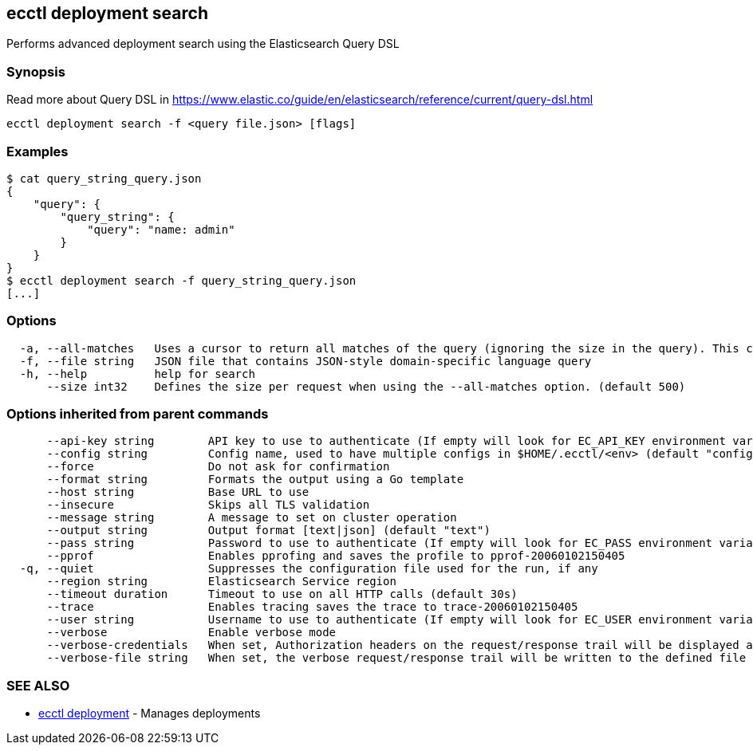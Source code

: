 [#ecctl_deployment_search]
== ecctl deployment search

Performs advanced deployment search using the Elasticsearch Query DSL

[float]
=== Synopsis

Read more about Query DSL in https://www.elastic.co/guide/en/elasticsearch/reference/current/query-dsl.html

----
ecctl deployment search -f <query file.json> [flags]
----

[float]
=== Examples

 $ cat query_string_query.json
 {
     "query": {
         "query_string": {
             "query": "name: admin"
         }
     }
 }
 $ ecctl deployment search -f query_string_query.json
 [...]

[float]
=== Options

----
  -a, --all-matches   Uses a cursor to return all matches of the query (ignoring the size in the query). This can be used to query more than 10k results.
  -f, --file string   JSON file that contains JSON-style domain-specific language query
  -h, --help          help for search
      --size int32    Defines the size per request when using the --all-matches option. (default 500)
----

[float]
=== Options inherited from parent commands

----
      --api-key string        API key to use to authenticate (If empty will look for EC_API_KEY environment variable)
      --config string         Config name, used to have multiple configs in $HOME/.ecctl/<env> (default "config")
      --force                 Do not ask for confirmation
      --format string         Formats the output using a Go template
      --host string           Base URL to use
      --insecure              Skips all TLS validation
      --message string        A message to set on cluster operation
      --output string         Output format [text|json] (default "text")
      --pass string           Password to use to authenticate (If empty will look for EC_PASS environment variable)
      --pprof                 Enables pprofing and saves the profile to pprof-20060102150405
  -q, --quiet                 Suppresses the configuration file used for the run, if any
      --region string         Elasticsearch Service region
      --timeout duration      Timeout to use on all HTTP calls (default 30s)
      --trace                 Enables tracing saves the trace to trace-20060102150405
      --user string           Username to use to authenticate (If empty will look for EC_USER environment variable)
      --verbose               Enable verbose mode
      --verbose-credentials   When set, Authorization headers on the request/response trail will be displayed as plain text
      --verbose-file string   When set, the verbose request/response trail will be written to the defined file
----

[float]
=== SEE ALSO

* xref:ecctl_deployment[ecctl deployment]	 - Manages deployments
